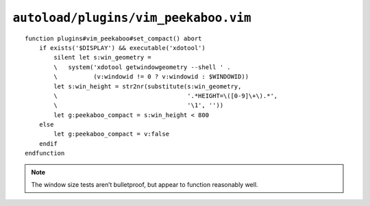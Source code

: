 ``autoload/plugins/vim_peekaboo.vim``
=====================================

.. function:: set_compact() -> None

    Configure layout based on window size.

    The full register listing — with its extra whitespace — *feels* cleaner
    to me, so let’s use it if we can.

    .. note::

        This is configured so far beyond the normal way because the
        ``system()`` calls and processing take a non-negligible amount of
        time to run, and it affects time-to-first-window enough to be
        worth the effort.

::

    function plugins#vim_peekaboo#set_compact() abort
        if exists('$DISPLAY') && executable('xdotool')
            silent let s:win_geometry =
            \   system('xdotool getwindowgeometry --shell ' .
            \          (v:windowid != 0 ? v:windowid : $WINDOWID))
            let s:win_height = str2nr(substitute(s:win_geometry,
            \                                    '.*HEIGHT=\([0-9]\+\).*',
            \                                    '\1', ''))
            let g:peekaboo_compact = s:win_height < 800
        else
            let g:peekaboo_compact = v:false
        endif
    endfunction

.. note::

    The window size tests aren’t bulletproof, but appear to function
    reasonably well.
